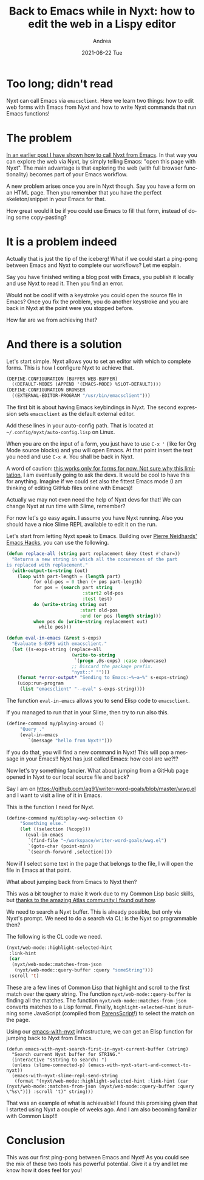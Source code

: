 #+TITLE:       Back to Emacs while in Nyxt: how to edit the web in a Lispy editor
#+AUTHOR:      Andrea
#+EMAIL:       andrea-dev@hotmail.com
#+DATE:        2021-06-22 Tue
#+URI:         /blog/%y/%m/%d/back-to-emacs-while-in-nyxt-how-to-edit-the-web-in-a-lispy-editor
#+KEYWORDS:    nyxt, emacs
#+TAGS:        nyxt, emacs
#+LANGUAGE:    en
#+OPTIONS:     H:3 num:nil toc:nil \n:nil ::t |:t ^:nil -:nil f:t *:t <:t
#+DESCRIPTION: Example of going back and forth from Emacs to Nyxt

* Too long; didn't read
:PROPERTIES:
:ID:       341f5d25-2339-460b-b62c-a1efb18b5eef
:END:

Nyxt can call Emacs via =emacsclient=. Here we learn two things: how
to edit web forms with Emacs from Nyxt and how to write Nyxt commands
that run Emacs functions!

* The problem
:PROPERTIES:
:ID:       b4e35dc8-14b0-49f6-9ac8-b0f16aac8063
:END:

[[https://ag91.github.io/blog/2021/06/08/emacs-nyxt-and-engine-mode-how-to-browse-urls-via-nyxt-and-slime/][In an earlier post I have shown how to call Nyxt from Emacs]]. In that
way you can explore the web via Nyxt, by simply telling Emacs: "open
this page with Nyxt". The main advantage is that exploring the web
(with full browser functionality) becomes part of your Emacs workflow.

A new problem arises once you are in Nyxt though. Say you have a form
on an HTML page. Then you remember that you have the perfect
skeleton/snippet in your Emacs for that.

How great would it be if you could use Emacs to fill that form,
instead of doing some copy-pasting?

* It is a problem indeed
:PROPERTIES:
:ID:       2e516dc7-00c0-48c7-9566-6e74506745d0
:END:

Actually that is just the tip of the iceberg! What if we could start a
ping-pong between Emacs and Nyxt to complete our workflows? Let me
explain.

Say you have finished writing a blog post with Emacs, you publish it
locally and use Nyxt to read it. Then you find an error.

Would not be cool if with a keystroke you could open the source file
in Emacs? Once you fix the problem, you do another keystroke and you
are back in Nyxt at the point were you stopped before.

How far are we from achieving that?

* And there is a solution
:PROPERTIES:
:ID:       45675d2d-3ca8-4669-b67d-e75b0c41cbdc
:END:

Let's start simple. Nyxt allows you to set an editor with which to
complete forms. This is how I configure Nyxt to achieve that.

#+begin_src lisp :noeval
(DEFINE-CONFIGURATION (BUFFER WEB-BUFFER)
  ((DEFAULT-MODES (APPEND '(EMACS-MODE) %SLOT-DEFAULT))))
(DEFINE-CONFIGURATION BROWSER
  ((EXTERNAL-EDITOR-PROGRAM "/usr/bin/emacsclient")))
#+end_src

The first bit is about having Emacs keybindings in Nyxt. The second
expression sets =emacsclient= as the default external editor.

Add these lines in your auto-config path. That is located at
=~/.config/nyxt/auto-config.lisp= on Linux.

When you are on the input of a form, you just have to use =C-x '=
(like for Org Mode source blocks) and you will open Emacs. At that
point insert the text you need and use =C-x #=. You shall be back in
Nyxt.

A word of caution: [[https://github.com/atlas-engineer/nyxt/blob/master/source/external-editor.lisp#L26][this works only for forms for now. Not sure why
this limitation]], I am eventually going to ask the devs. It would be
cool to have this for anything. Imagine if we could set also the
fittest Emacs mode (I am thinking of editing GitHub files online with
Emacs)!

Actually we may not even need the help of Nyxt devs for that! We can
change Nyxt at run time with Slime, remember?

For now let's go easy again. I assume you have Nyxt running. Also you
should have a nice Slime REPL available to edit it on the run.

Let's start from letting Nyxt speak to Emacs. Building over [[https://nyxt.atlas.engineer/article/emacs-hacks.org][Pierre
Neidhards' Emacs Hacks]], you can use the following.

#+begin_src lisp :noeval
(defun replace-all (string part replacement &key (test #'char=))
  "Returns a new string in which all the occurences of the part 
is replaced with replacement."
  (with-output-to-string (out)
    (loop with part-length = (length part)
          for old-pos = 0 then (+ pos part-length)
          for pos = (search part string
                            :start2 old-pos
                            :test test)
          do (write-string string out
                           :start old-pos
                           :end (or pos (length string)))
          when pos do (write-string replacement out)
            while pos)))

(defun eval-in-emacs (&rest s-exps)
  "Evaluate S-EXPS with emacsclient."
  (let ((s-exps-string (replace-all
                        (write-to-string
                         `(progn ,@s-exps) :case :downcase)
                        ;; Discard the package prefix.
                        "nyxt::" "")))
    (format *error-output* "Sending to Emacs:~%~a~%" s-exps-string)
    (uiop:run-program
     (list "emacsclient" "--eval" s-exps-string))))
#+end_src

The function =eval-in-emacs= allows you to send Elisp code to
=emacsclient=.

If you managed to run that in your Slime, then try to run also this.

#+begin_src lisp :noeval
(define-command my/playing-around ()
     "Query ."
     (eval-in-emacs
        `(message "hello from Nyxt!")))
#+end_src

If you do that, you will find a new command in Nyxt! This will pop a
message in your Emacs!! Nyxt has just called Emacs: how cool are we?!?

Now let's try something fancier. What about jumping from a GitHub page
opened in Nyxt to our local source file and back?

Say I am on
https://github.com/ag91/writer-word-goals/blob/master/wwg.el and I
want to visit a line of it in Emacs.

This is the function I need for Nyxt.

#+begin_src lisp :noeval
(define-command my/display-wwg-selection ()
     "Something else."
     (let ((selection (%copy)))
       (eval-in-emacs
        `(find-file "~/workspace/writer-word-goals/wwg.el")
        `(goto-char (point-min))
        `(search-forward ,selection))))
#+end_src

Now if I select some text in the page that belongs to the file, I will
open the file in Emacs at that point.

What about jumping back from Emacs to Nyxt then?

This was a bit tougher to make it work due to my Common Lisp basic
skills, but [[https://discourse.atlas.engineer/t/how-do-i-search-a-buffer-via-lisp/164][thanks to the amazing Atlas community I found out how]].

We need to search a Nyxt buffer. This is already possible, but only
via Nyxt's prompt. We need to do a search via CL: is the Nyxt so
programmable then?

The following is the CL code we need.

#+begin_src lisp :noeval
(nyxt/web-mode::highlight-selected-hint
 :link-hint
 (car
  (nyxt/web-mode::matches-from-json
   (nyxt/web-mode::query-buffer :query "someString")))
 :scroll 't)
#+end_src

These are a few lines of Common Lisp that highlight and scroll to the
first match over the query string. The function
=nyxt/web-mode::query-buffer= is finding all the matches. The function
=nyxt/web-mode::matches-from-json= converts matches to a Lisp format.
Finally, =highlight-selected-hint= is running some JavaScript
(compiled from [[https://common-lisp.net/project/parenscript/][ParensScript]]!) to select the match on the page.

Using our [[https://github.com/ag91/emacs-with-nyxt][emacs-with-nyxt]] infrastructure, we can get an Elisp function
for jumping back to Nyxt from Emacs.

#+begin_src elisp :noeval
(defun emacs-with-nyxt-search-first-in-nyxt-current-buffer (string)
  "Search current Nyxt buffer for STRING."
  (interactive "sString to search: ")
  (unless (slime-connected-p) (emacs-with-nyxt-start-and-connect-to-nyxt))
  (emacs-with-nyxt-slime-repl-send-string
   (format "(nyxt/web-mode::highlight-selected-hint :link-hint (car (nyxt/web-mode::matches-from-json (nyxt/web-mode::query-buffer :query \"%s\"))) :scroll 't)" string)))
#+end_src

That was an example of what is achievable! I found this promising
given that I started using Nyxt a couple of weeks ago. And I am also
becoming familiar with Common Lisp!!!

* Conclusion
:PROPERTIES:
:ID:       ade3c776-4344-4717-9543-92e1497a1889
:END:

This was our first ping-pong between Emacs and Nyxt! As you could see
the mix of these two tools has powerful potential. Give it a try and
let me know how it does feel for you!
